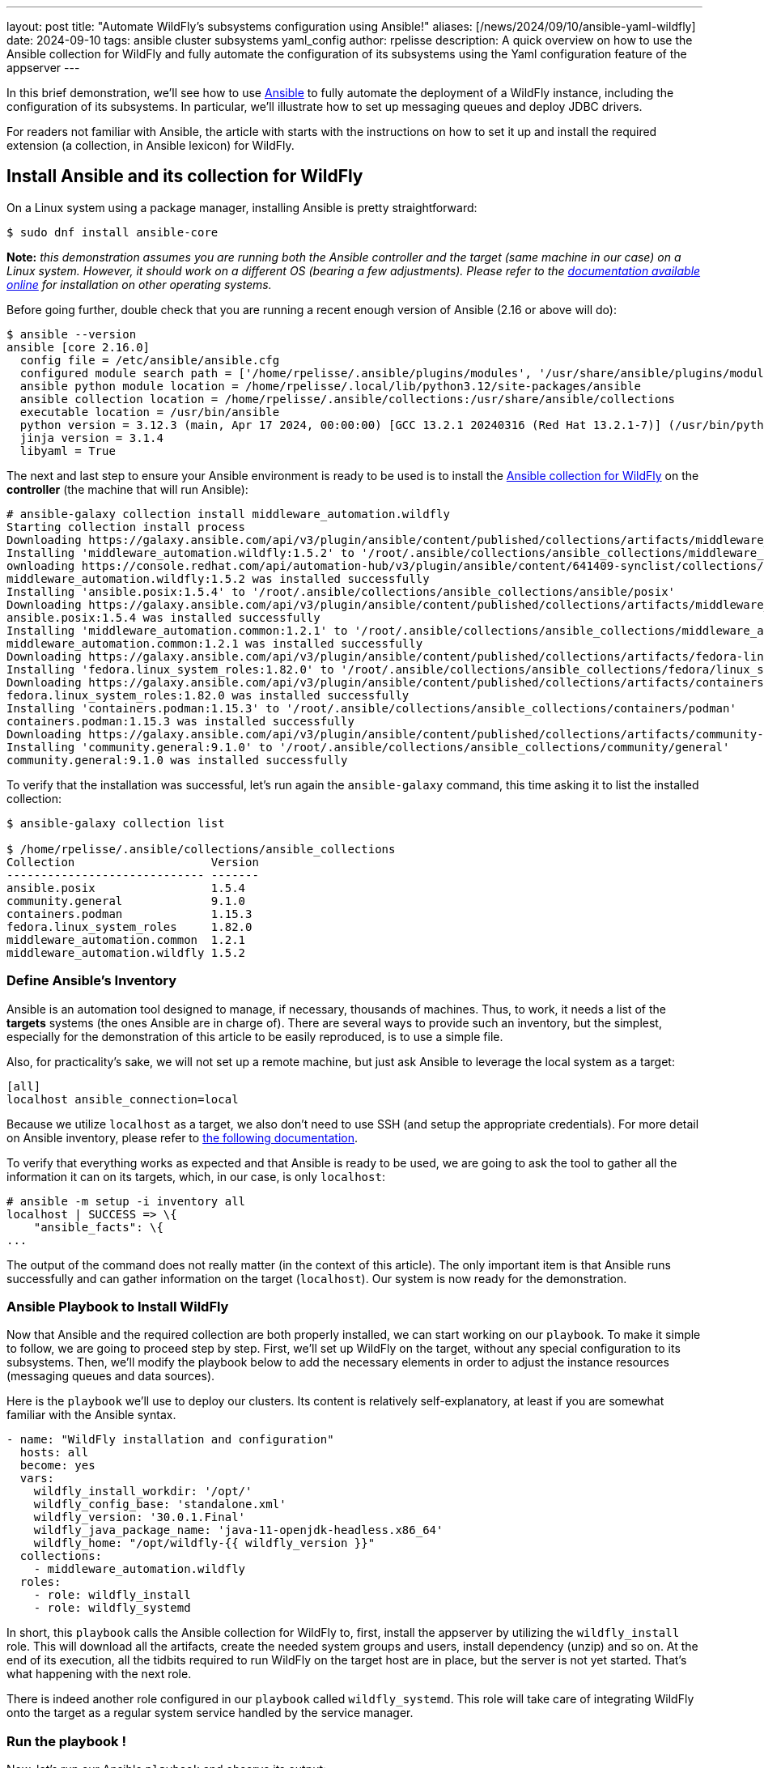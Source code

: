 ---
layout: post
title:  "Automate WildFly's subsystems configuration using Ansible!"
aliases: [/news/2024/09/10/ansible-yaml-wildfly]
date:   2024-09-10
tags:   ansible cluster subsystems yaml_config
author: rpelisse
description: A quick overview on how to use the Ansible collection for WildFly and fully automate the configuration of its subsystems using the Yaml configuration feature of the appserver
---

In this brief demonstration, we’ll see how to use https://www.ansible.com/[Ansible] to fully automate the deployment of a WildFly instance, including the configuration of its subsystems. In particular, we’ll illustrate how to set up messaging queues and deploy JDBC drivers.

For readers not familiar with Ansible, the article with starts with the instructions on how to set it up and install the required extension (a collection, in Ansible lexicon) for WildFly.

== Install Ansible and its collection for WildFly

On a Linux system using a package manager, installing Ansible is pretty straightforward:

[source,bash]
----
$ sudo dnf install ansible-core
----

*Note:* _this demonstration assumes you are running both the Ansible controller and the target (same machine in our case) on a Linux system. However, it should work on a different OS (bearing a few adjustments). Please refer to the https://docs.ansible.com/ansible/latest/installation_guide/intro_installation.html[documentation available online] for installation on other operating systems._

Before going further, double check that you are running a recent enough version of Ansible (2.16 or above will do):

[source,bash]
----
$ ansible --version
ansible [core 2.16.0]
  config file = /etc/ansible/ansible.cfg
  configured module search path = ['/home/rpelisse/.ansible/plugins/modules', '/usr/share/ansible/plugins/modules']
  ansible python module location = /home/rpelisse/.local/lib/python3.12/site-packages/ansible
  ansible collection location = /home/rpelisse/.ansible/collections:/usr/share/ansible/collections
  executable location = /usr/bin/ansible
  python version = 3.12.3 (main, Apr 17 2024, 00:00:00) [GCC 13.2.1 20240316 (Red Hat 13.2.1-7)] (/usr/bin/python3)
  jinja version = 3.1.4
  libyaml = True
----

The next and last step to ensure your Ansible environment is ready to be used is to install the https://github.com/ansible-middleware/wildfly/[Ansible collection for WildFly] on the **controller** (the machine that will run Ansible):

[source,bash]
----
# ansible-galaxy collection install middleware_automation.wildfly
Starting collection install process
Downloading https://galaxy.ansible.com/api/v3/plugin/ansible/content/published/collections/artifacts/middleware_automation-wildfly-1.5.2.tar.gz to /root/.ansible/tmp/ansible-local-85_kfluuxm/tmpztz1ds3y/middleware_automation-wildfly-1.5.2-veisxadr
Installing 'middleware_automation.wildfly:1.5.2' to '/root/.ansible/collections/ansible_collections/middleware_automation/wildfly'
ownloading https://console.redhat.com/api/automation-hub/v3/plugin/ansible/content/641409-synclist/collections/artifacts/ansible-posix-1.5.4.tar.gz to /root/.ansible/tmp/ansible-local-85_kfluuxm/tmpztz1ds3y/ansible-posix-1.5.4-it7fl_gz
middleware_automation.wildfly:1.5.2 was installed successfully
Installing 'ansible.posix:1.5.4' to '/root/.ansible/collections/ansible_collections/ansible/posix'
Downloading https://galaxy.ansible.com/api/v3/plugin/ansible/content/published/collections/artifacts/middleware_automation-common-1.2.1.tar.gz to /root/.ansible/tmp/ansible-local-85_kfluuxm/tmpztz1ds3y/middleware_automation-common-1.2.1-0tzs6cy9
ansible.posix:1.5.4 was installed successfully
Installing 'middleware_automation.common:1.2.1' to '/root/.ansible/collections/ansible_collections/middleware_automation/common'
middleware_automation.common:1.2.1 was installed successfully
Downloading https://galaxy.ansible.com/api/v3/plugin/ansible/content/published/collections/artifacts/fedora-linux_system_roles-1.82.0.tar.gz to /root/.ansible/tmp/ansible-local-85_kfluuxm/tmpztz1ds3y/fedora-linux_system_roles-1.82.0-5rfvn8a7
Installing 'fedora.linux_system_roles:1.82.0' to '/root/.ansible/collections/ansible_collections/fedora/linux_system_roles'
Downloading https://galaxy.ansible.com/api/v3/plugin/ansible/content/published/collections/artifacts/containers-podman-1.15.3.tar.gz to /root/.ansible/tmp/ansible-local-85_kfluuxm/tmpztz1ds3y/containers-podman-1.15.3-brqeuvs6
fedora.linux_system_roles:1.82.0 was installed successfully
Installing 'containers.podman:1.15.3' to '/root/.ansible/collections/ansible_collections/containers/podman'
containers.podman:1.15.3 was installed successfully
Downloading https://galaxy.ansible.com/api/v3/plugin/ansible/content/published/collections/artifacts/community-general-9.1.0.tar.gz to /root/.ansible/tmp/ansible-local-85_kfluuxm/tmpztz1ds3y/community-general-9.1.0-1ute58rg
Installing 'community.general:9.1.0' to '/root/.ansible/collections/ansible_collections/community/general'
community.general:9.1.0 was installed successfully
----

To verify that the installation was successful, let's run again the `ansible-galaxy` command, this time asking it to list the installed collection:

[source, bash]
----
$ ansible-galaxy collection list

$ /home/rpelisse/.ansible/collections/ansible_collections
Collection                    Version
----------------------------- -------
ansible.posix                 1.5.4
community.general             9.1.0
containers.podman             1.15.3
fedora.linux_system_roles     1.82.0
middleware_automation.common  1.2.1
middleware_automation.wildfly 1.5.2
----

=== Define Ansible’s Inventory

Ansible is an automation tool designed to manage, if necessary, thousands of machines. Thus, to work, it needs a list of the **targets** systems (the ones Ansible are in charge of). There are several ways to provide such an inventory, but the simplest, especially for the demonstration of this article to be easily reproduced, is to use a simple file.

Also, for practicality’s sake, we will not set up a remote machine, but just ask Ansible to leverage the local system as a target:

[source, txt]
----
[all]
localhost ansible_connection=local
----

Because we utilize `localhost` as a target, we also don't need to use SSH (and setup the appropriate credentials). For more detail on Ansible inventory, please refer to https://docs.ansible.com/ansible/latest/inventory_guide/intro_inventory.html[the following documentation].

To verify that everything works as expected and that Ansible is ready to be used, we are going to ask the tool to gather all the information it can on its targets, which, in our case, is only `localhost`:

[source, bash]
----
# ansible -m setup -i inventory all
localhost | SUCCESS => \{
    "ansible_facts": \{
...
----

The output of the command does not really matter (in the context of this article). The only important item is that Ansible runs successfully and can gather information on the target (`localhost`). Our system is now ready for the demonstration.

=== Ansible Playbook to Install WildFly

Now that Ansible and the required collection are both properly installed, we can start working on our `playbook`. To make it simple to follow, we are going to proceed step by step. First, we'll set up WildFly on the target, without any special configuration to its subsystems. Then, we'll modify the playbook below to add the necessary elements in order to adjust the instance resources (messaging queues and data sources).

Here is the `playbook` we'll use to deploy our clusters. Its content is relatively self-explanatory, at least if you are somewhat familiar with the Ansible syntax.

[source, yml]
----
- name: "WildFly installation and configuration"
  hosts: all
  become: yes
  vars:
    wildfly_install_workdir: '/opt/'
    wildfly_config_base: 'standalone.xml'
    wildfly_version: '30.0.1.Final'
    wildfly_java_package_name: 'java-11-openjdk-headless.x86_64'
    wildfly_home: "/opt/wildfly-{{ wildfly_version }}"
  collections:
    - middleware_automation.wildfly
  roles:
    - role: wildfly_install
    - role: wildfly_systemd
----

In short, this `playbook` calls the Ansible collection for WildFly to, first, install the appserver by utilizing the `wildfly_install` role. This will download all the artifacts, create the needed system groups and users, install dependency (unzip) and so on. At the end of its execution, all the tidbits required to run WildFly on the target host are in place, but the server is not yet started. That’s what happening with the next role.

There is indeed another role configured in our `playbook` called `wildfly_systemd`. This role will take care of integrating WildFly onto the target as a regular system service handled by the service manager.

=== Run the playbook !

Now, let’s run our Ansible `playbook` and observe its output:

[source, bash]
----
$ ansible-playbook -i inventory playbook.yml

PLAY [WildFly installation and configuration] **********************************

TASK [Gathering Facts] *********************************************************
ok: [localhost]

TASK [middleware_automation.wildfly.wildfly_install : Validating arguments against arg spec 'main'] ***
ok: [localhost]

TASK [middleware_automation.wildfly.wildfly_install : Ensure prerequirements are fullfilled.] ***
included: /root/.ansible/collections/ansible_collections/middleware_automation/wildfly/roles/wildfly_install/tasks/prereqs.yml for localhost

TASK [middleware_automation.wildfly.wildfly_install : Validate credentials] ****
ok: [localhost]

TASK [middleware_automation.wildfly.wildfly_install : Validate existing zipfiles wildfly-30.0.1.Final.zip for offline installs] ***
skipping: [localhost]

TASK [middleware_automation.wildfly.wildfly_install : Validate patch version for offline installs] ***
skipping: [localhost]

TASK [middleware_automation.wildfly.wildfly_install : Validate existing additional zipfiles \{{ eap_archive_filename }} for offline installs] ***
skipping: [localhost]

TASK [middleware_automation.wildfly.wildfly_install : Validate node identifier length] ***
ok: [localhost]

TASK [middleware_automation.wildfly.wildfly_install : Check that required packages list has been provided.] ***
ok: [localhost]

TASK [middleware_automation.wildfly.wildfly_install : Add JDK package java-11-openjdk-headless.x86_64 to packages list] ***
ok: [localhost]

TASK [middleware_automation.wildfly.wildfly_install : Add selinux package java-11-openjdk-headless.x86_64 to packages list] ***
skipping: [localhost]

TASK [middleware_automation.wildfly.wildfly_install : Install required packages (7)] ***
ok: [localhost]

TASK [middleware_automation.wildfly.wildfly_install : Ensure required local user exists.] ***
included: /root/.ansible/collections/ansible_collections/middleware_automation/wildfly/roles/wildfly_install/tasks/user.yml for localhost

TASK [middleware_automation.wildfly.wildfly_install : Check arguments] *********
ok: [localhost]

TASK [middleware_automation.wildfly.wildfly_install : Set wildfly group] *******
ok: [localhost]

TASK [middleware_automation.wildfly.wildfly_install : Ensure group wildfly exists.] ***
changed: [localhost]

TASK [middleware_automation.wildfly.wildfly_install : Ensure user wildfly exists.] ***
changed: [localhost]

TASK [middleware_automation.wildfly.wildfly_install : Ensure required directories exists.] ***
included: /root/.ansible/collections/ansible_collections/middleware_automation/wildfly/roles/wildfly_install/tasks/prepdirs.yml for localhost

TASK [middleware_automation.wildfly.wildfly_install : Check if work directory /opt/ exists] ***
ok: [localhost]

TASK [middleware_automation.wildfly.wildfly_install : Check if work directory /opt/ is readable] ***
ok: [localhost] => \{
    "changed": false,
    "msg": "Archive directory /opt/ is readable"
}

TASK [middleware_automation.wildfly.wildfly_install : Create archive_dir /opt/, if not exists.] ***
skipping: [localhost]

TASK [middleware_automation.wildfly.wildfly_install : Check if archive directory /opt/ exists] ***
ok: [localhost]

TASK [middleware_automation.wildfly.wildfly_install : Check if archive directory /opt/ is readable] ***
ok: [localhost] => \{
    "changed": false,
    "msg": "Archive directory /opt/ is readable"
}

TASK [middleware_automation.wildfly.wildfly_install : Create archive_dir /opt/, if not exists.] ***
skipping: [localhost]

TASK [middleware_automation.wildfly.wildfly_install : Ensure server is installed] ***
included: /root/.ansible/collections/ansible_collections/middleware_automation/wildfly/roles/wildfly_install/tasks/install.yml for localhost

TASK [middleware_automation.wildfly.wildfly_install : Check arguments] *********
ok: [localhost]

TASK [middleware_automation.wildfly.wildfly_install : Check local download archive path] ***
ok: [localhost]

TASK [middleware_automation.wildfly.wildfly_install : Set download paths] ******
ok: [localhost]

TASK [middleware_automation.wildfly.wildfly_install : Check target archive: /opt//wildfly-30.0.1.Final.zip] ***
ok: [localhost]

TASK [middleware_automation.wildfly.wildfly_install : Retrieve archive from website: https://github.com/wildfly/wildfly/releases/download] ***
included: /root/.ansible/collections/ansible_collections/middleware_automation/wildfly/roles/wildfly_install/tasks/install/web.yml for localhost

TASK [middleware_automation.wildfly.wildfly_install : Check arguments] *********
ok: [localhost]

TASK [middleware_automation.wildfly.wildfly_install : Download zipfile from https://github.com/wildfly/wildfly/releases/download/30.0.1.Final/wildfly-30.0.1.Final.zip into /work/wildfly-30.0.1.Final.zip] ***
changed: [localhost]

TASK [middleware_automation.wildfly.wildfly_install : Retrieve archive from RHN] ***
skipping: [localhost]

TASK [middleware_automation.wildfly.wildfly_install : Install server using RPM] ***
skipping: [localhost]

TASK [middleware_automation.wildfly.wildfly_install : Check downloaded archive] ***
ok: [localhost]

TASK [middleware_automation.wildfly.wildfly_install : Copy archive to target nodes] ***
changed: [localhost]

TASK [middleware_automation.wildfly.wildfly_install : Check target archive: /opt//wildfly-30.0.1.Final.zip] ***
ok: [localhost]

TASK [middleware_automation.wildfly.wildfly_install : Verify target archive state: /opt//wildfly-30.0.1.Final.zip] ***
ok: [localhost]

TASK [middleware_automation.wildfly.wildfly_install : Read target directory information: /opt/wildfly-30.0.1.Final] ***
ok: [localhost]

TASK [middleware_automation.wildfly.wildfly_install : Extract files from /opt//wildfly-30.0.1.Final.zip into /opt/.] ***
changed: [localhost]

TASK [middleware_automation.wildfly.wildfly_install : Note: decompression was not executed] ***
skipping: [localhost]

TASK [middleware_automation.wildfly.wildfly_install : Read information on server home directory: /opt/wildfly-30.0.1.Final] ***
ok: [localhost]

TASK [middleware_automation.wildfly.wildfly_install : Check state of server home directory: /opt/wildfly-30.0.1.Final] ***
ok: [localhost]

TASK [middleware_automation.wildfly.wildfly_install : Deploy custom configuration] ***
skipping: [localhost]

TASK [middleware_automation.wildfly.wildfly_install : Deploy configuration] ****
changed: [localhost]

TASK [Apply latest cumulative patch] *******************************************
skipping: [localhost]

TASK [middleware_automation.wildfly.wildfly_install : Ensure required parameters for elytron adapter are provided.] ***
skipping: [localhost]

TASK [Install elytron adapter] *************************************************
skipping: [localhost]

TASK [middleware_automation.wildfly.wildfly_install : Install server using Prospero] ***
skipping: [localhost]

TASK [middleware_automation.wildfly.wildfly_install : Check wildfly install directory state] ***
ok: [localhost]

TASK [middleware_automation.wildfly.wildfly_install : Validate conditions] *****
ok: [localhost]

TASK [Ensure firewalld configuration allows server port (if enabled).] *********
skipping: [localhost]

TASK [middleware_automation.wildfly.wildfly_systemd : Validating arguments against arg spec 'main'] ***
ok: [localhost]

TASK [middleware_automation.wildfly.wildfly_systemd : Check arguments] *********
ok: [localhost]

TASK [middleware_automation.wildfly.wildfly_systemd : Validate node identifier length] ***
ok: [localhost]

TASK [middleware_automation.wildfly.wildfly_systemd : Ensure that version is correct for yaml config extension] ***
skipping: [localhost]

TASK [Ensure required local user and group exists.] ****************************

TASK [middleware_automation.wildfly.wildfly_install : Check arguments] *********
ok: [localhost]

TASK [middleware_automation.wildfly.wildfly_install : Set wildfly group] *******
ok: [localhost]

TASK [middleware_automation.wildfly.wildfly_install : Ensure group wildfly exists.] ***
ok: [localhost]

TASK [middleware_automation.wildfly.wildfly_install : Ensure user wildfly exists.] ***
ok: [localhost]

TASK [middleware_automation.wildfly.wildfly_systemd : Check if PID directory exists] ***
ok: [localhost]

TASK [middleware_automation.wildfly.wildfly_systemd : Create PID directory path if not exists] ***
changed: [localhost]

TASK [middleware_automation.wildfly.wildfly_systemd : Ensure server configuration and systemd configuration are set] ***
included: /root/.ansible/collections/ansible_collections/middleware_automation/wildfly/roles/wildfly_systemd/tasks/systemd.yml for localhost

TASK [middleware_automation.wildfly.wildfly_systemd : Create basedir /opt/wildfly-30.0.1.Final/standalone for instance: wildfly] ***
ok: [localhost]

TASK [middleware_automation.wildfly.wildfly_systemd : Create deployment directories for instance: wildfly] ***
ok: [localhost]

TASK [middleware_automation.wildfly.wildfly_systemd : Ensure configuration directory exists] ***
skipping: [localhost]

TASK [middleware_automation.wildfly.wildfly_systemd : Find properties for colocated instance] ***
skipping: [localhost]

TASK [middleware_automation.wildfly.wildfly_systemd : Deploy properties for colocated instance] ***
skipping: [localhost]

TASK [middleware_automation.wildfly.wildfly_systemd : Deploy configuration] ****
ok: [localhost]

TASK [middleware_automation.wildfly.wildfly_systemd : Deploy custom configuration] ***
skipping: [localhost]

TASK [middleware_automation.wildfly.wildfly_systemd : Include YAML configuration extension] ***
skipping: [localhost]

TASK [middleware_automation.wildfly.wildfly_systemd : Check YAML configuration is disabled] ***
ok: [localhost]

TASK [middleware_automation.wildfly.wildfly_systemd : Determine JAVA_HOME for selected JVM] ***
ok: [localhost]

TASK [middleware_automation.wildfly.wildfly_systemd : Determine JAVA_HOME for selected JVM] ***
skipping: [localhost]

TASK [middleware_automation.wildfly.wildfly_systemd : Deploy service instance configuration: /etc/sysconfig/wildfly.conf] ***
changed: [localhost]

TASK [middleware_automation.wildfly.wildfly_systemd : Deploy Systemd unit for service: /etc/systemd/system/wildfly.service] ***
changed: [localhost]

TASK [middleware_automation.wildfly.wildfly_systemd : Perform daemon-reload to ensure the changes are picked up] ***
ok: [localhost]

TASK [middleware_automation.wildfly.wildfly_systemd : Ensure service is started] ***
included: /root/.ansible/collections/ansible_collections/middleware_automation/wildfly/roles/wildfly_systemd/tasks/service.yml for localhost

TASK [middleware_automation.wildfly.wildfly_systemd : Check arguments] *********
ok: [localhost]

TASK [middleware_automation.wildfly.wildfly_systemd : Set instance wildfly state to started] ***
changed: [localhost]

TASK [middleware_automation.wildfly.wildfly_systemd : Ensure server's apps are deployed] ***
skipping: [localhost]

RUNNING HANDLER [middleware_automation.wildfly.wildfly_systemd : Restart Wildfly] ***
included: /root/.ansible/collections/ansible_collections/middleware_automation/wildfly/roles/wildfly_systemd/tasks/service.yml for localhost

RUNNING HANDLER [middleware_automation.wildfly.wildfly_systemd : Check arguments] ***
ok: [localhost]

RUNNING HANDLER [middleware_automation.wildfly.wildfly_systemd : Set instance wildfly state to restarted] ***
changed: [localhost]

RUNNING HANDLER [middleware_automation.wildfly.wildfly_install : Execute restorecon] ***
skipping: [localhost]

PLAY RECAP *********************************************************************
localhost                  : ok=61   changed=11   unreachable=0    failed=0    skipped=24   rescued=0    ignored=0
----

=== Check that everything worked as expected

The easiest way to confirm that the `playbook` did indeed install WildFly (and started the appserver) is to use the `systemctl` command to check the associate services state:

[source, bash]
----
● wildfly.service - JBoss EAP (standalone mode)
     Loaded: loaded (/etc/systemd/system/wildfly.service; enabled; preset: disabled)
     Active: active (running) since Thu 2024-07-04 13:04:59 UTC; 6min ago
   Main PID: 1173 (standalone.sh)
      Tasks: 86 (limit: 1638)
     Memory: 379.4M
        CPU: 17.479s
     CGroup: /system.slice/wildfly.service
             ├─1173 /bin/sh /opt/wildfly-30.0.1.Final/bin/standalone.sh -c wildfly.xml -b 0.0.0.0 -bmanagement 127.0.0.1 -Djboss.bind.address.private=127.0.0.1 -Djboss.default.multicast.address=230.0.0.4 -Djboss.server.config.dir=/opt/wildfly-30.0.1.Final/standalone/configuration/ -Djboss.server.base.dir=/opt/wildfly-30.0.1.Final/standalone -Djboss.tx.node.id=localhost -Djboss.node.name=wildfly -Djboss.socket.binding.port-offset=0 -Dwildfly.statistics-enabled=false
             └─1316 /etc/alternatives/jre_11/bin/java "-D[Standalone]" "-Djdk.serialFilter=maxbytes=10485760;maxdepth=128;maxarray=100000;maxrefs=300000" -Xmx1024M -Xms512M --add-exports=java.desktop/sun.awt=ALL-UNNAMED --add-exports=java.naming/com.sun.jndi.ldap=ALL-UNNAMED --add-exports=java.naming/com.sun.jndi.url.ldap=ALL-UNNAMED --add-exports=java.naming/com.sun.jndi.url.ldaps=ALL-UNNAMED --add-exports=jdk.naming.dns/com.sun.jndi.dns=ALL-UNNAMED --add-opens=java.base/com.sun.net.ssl.internal.ssl=ALL-UNNAMED --add-opens=java.base/java.lang=ALL-UNNAMED --add-opens=java.base/java.lang.invoke=ALL-UNNAMED --add-opens=java.bas>

Jul 04 13:05:02 e32fad81e375 standalone.sh[1316]: 13:05:02,460 INFO  [org.wildfly.extension.undertow] (MSC service thread 1-7) WFLYUT0006: Undertow HTTP listener default listening on [0:0:0:0:0:0:0:0]:8080
Jul 04 13:05:02 e32fad81e375 standalone.sh[1316]: 13:05:02,585 INFO  [org.jboss.as.ejb3] (MSC service thread 1-8) WFLYEJB0493: Jakarta Enterprise Beans subsystem suspension complete
Jul 04 13:05:02 e32fad81e375 standalone.sh[1316]: 13:05:02,585 INFO  [org.wildfly.extension.undertow] (MSC service thread 1-2) WFLYUT0006: Undertow HTTPS listener https listening on [0:0:0:0:0:0:0:0]:8443
Jul 04 13:05:02 e32fad81e375 standalone.sh[1316]: 13:05:02,641 INFO  [org.jboss.as.connector.subsystems.datasources] (MSC service thread 1-8) WFLYJCA0001: Bound data source [java:jboss/datasources/ExampleDS]
Jul 04 13:05:02 e32fad81e375 standalone.sh[1316]: 13:05:02,730 INFO  [org.jboss.as.server.deployment.scanner] (MSC service thread 1-8) WFLYDS0013: Started FileSystemDeploymentService for directory /opt/wildfly-30.0.1.Final/standalone/deployments
Jul 04 13:05:02 e32fad81e375 standalone.sh[1316]: 13:05:02,788 INFO  [org.jboss.ws.common.management] (MSC service thread 1-6) JBWS022052: Starting JBossWS 7.0.0.Final (Apache CXF 4.0.0)
Jul 04 13:05:02 e32fad81e375 standalone.sh[1316]: 13:05:02,920 INFO  [org.jboss.as.server] (Controller Boot Thread) WFLYSRV0212: Resuming server
Jul 04 13:05:02 e32fad81e375 standalone.sh[1316]: 13:05:02,926 INFO  [org.jboss.as] (Controller Boot Thread) WFLYSRV0060: Http management interface listening on http://127.0.0.1:9990/management
Jul 04 13:05:02 e32fad81e375 standalone.sh[1316]: 13:05:02,926 INFO  [org.jboss.as] (Controller Boot Thread) WFLYSRV0051: Admin console listening on http://127.0.0.1:9990
Jul 04 13:05:02 e32fad81e375 standalone.sh[1316]: 13:05:02,928 INFO  [org.jboss.as] (Controller Boot Thread) WFLYSRV0025: WildFly Full 30.0.1.Final (WildFly Core 22.0.2.Final) started in 2998ms - Started 280 of 522 services (317 services are lazy, passive or on-demand) - Server configuration file in use: wildfly.xml
----

=== Deploy Queues Using the Yaml Config Feature

Now that we have a working instance of WildFly, let's look at the configuration of its subsystems. We have two requirements we want to implement: datasources and messaging queues. We'll start with the latter, as the setup of these resources is a bit simpler than datasources, which we'll give ourselves an opportunity to get familiar with the https://docs.wildfly.org/32/Admin_Guide.html#YAML_Configuration_file[Yaml configuration feature] before discussing how to handle the datasources.

Here are the messaging requirements: the WildFly instance needs to have two queues and one topic, both ready to be used and already configured. This can be achieved using the JBoss CLI with the following queries:

[source, bash]
----
jms-queue --profile=full add --queue-address=FirstQueue --entries=["java:/jms/queue/first"]
jms-queue --profile=full add --queue-address=SecondQueue --entries=["java:/jms/queue/second"]
jms-topic --profile=full add --topic-address=Topic --entries=["java:/jms/topic/Topic"]
----

Before we see how to implement these modifications using the Ansible collection and the Yaml config feature, let’s point out that we cannot (easily) automate those changes utilizing the JBoss CLI queries above. First of all, the CLI is not idempotent, which means that the first time the queries are run, it will create the resources, but the next times, it will fail, stating (quite correctly) that the resources already exist. Also, even if we bundle those queries into a batch, each time a server is set up, the CLI client will need to be started and the script executed before the instance is ready. All in all, it’s not ideal.

Fortunately, this is where the Yaml Config feature comes in and nicely implements the modification in a Ansible-friendly manner (or rather in an idempotent fashion). In essence, the feature allows specifying changes in the server subsystem in a simple https://yaml.org/[YAML file].

As an example, here is how one can express the messaging requirements we discussed above using this format:

[source, yml]
----
wildfly-configuration:
  subsystem:
    messaging-activemq:
      server:
        default:
          jms-queue:
            FirstQueue:
              entries:
                - 'java:/jms/queue/first'
            SecondQueue:
              entries:
                - 'java:/jms/queue/second'
          jms-topic:
            TheTopic:
              entries:
                - topic/TheTopic
                - java:jboss/exported/topic/TheTopic
----

With this file created; we can modify our `playbook` now to use the Yaml Config feature and configure accordingly the server's subsystem:

[source, yml]
----
    ...
    wildfly_config_base: 'standalone.xml'
    wildfly_version: '30.0.1.Final'
    wildfly_java_package_name: 'java-11-openjdk-headless.x86_64'
    wildfly_home: "/opt/wildfly-{{ wildfly_version }}"
    wildfly_enable_yml_config: True
    wildfly_yml_configs:
      - 'article.yml.j2'
----

Let's run again the `playbook` with this new configuration file. Note that Ansible will ensure the functionality is activated in the server and triggers a restart of WildFly so that the changes applied with the Yaml Config feature are, indeed, live:

[source, bash]
----
...
TASK [middleware_automation.wildfly.wildfly_systemd : Deploy YAML configuration files: ['article.yml.j2']] *****************************
changed: [localhost] => (item=article.yml.j2)
...
RUNNING HANDLER [middleware_automation.wildfly.wildfly_systemd : Set instance wildfly state to restarted] ******************************
changed: [localhost]

RUNNING HANDLER [middleware_automation.wildfly.wildfly_install : Execute restorecon] ***************************************************
skipping: [localhost]

PLAY RECAP *****************************************************************************************************************************
localhost                  : ok=73   changed=3    unreachable=0    failed=0    skipped=35   rescued=0    ignored=0
----

This configuration above simply adds the required resources (the queues and a topic); however, real-life scenarios are rarely as clear cut. Let's introduce a bit of complexity for the sake of making our example closer to a real use case.

FirstQueue is actually a legacy system, employed by a few, non-critical older apps and for this reason it has been decided it should not be durable. Also, because it is utilized by systems that are not yet updated, it needs to be associated with a legacy entry:

[source, bash]
----
/subsystem=messaging-activemq/server=default/jms-queue=FirstQueue:read-resource
{
    "outcome" => "success",
    "result" => \{
        "durable" => false,
        "entries" => ["java:/jms/queue/first"],
        "legacy-entries" => ["java:/jms/legacy/queue/old"],
        "selector" => undefined
    }
}
----

Let's modify our Yaml Config file to reflect those extra requirements:

[source, yml]
----
...
FirstQueue:
  entries:
    - 'java:/jms/queue/first'
  durable: false
  legacy-entries:
    - 'java:/jms/legacy/queue/old'
SecondQueue:
...
----

It's already quite nice to be able to express our changes to the subsystem configuration inside a simple text file, but, thanks to Ansible we can go further than that. Currently, the resource settings are somewhat hard-coded in this file; however, we can do better here.

Ansible can easily generate the content of this file using its **templating mechanism**. Which means that we can even abstract part of the configuration and not have all the value hard-coded in the file.

Let's assume, for instance, that FirstQueue is not durable when deployed on _staging_ systems. We can employ a template so that Ansible can create the appropriate configuration depending on the target system. Relying on the internal convention that any staging system as the suffix `'. stating'` in the machine hostname, Ansible be able to change the default value of durable from true to false:

[source, yml]
----
wildfly-configuration:
  subsystem:
    messaging-activemq:
      server:
        default:
          jms-queue:
            FirstQueue:
              entries:
                - 'java:/jms/queue/first'
{% if '.staging' in ansible_nodename %}
              durable: false
{% endif %}
              legacy-entries:
                - 'java:/jms/legacy/queue/old'
            SecondQueue:
              entries:
                - 'java:/jms/queue/second'
          jms-topic:
            TheTopic:
              entries:
                - topic/TheTopic
                - java:jboss/exported/topic/TheTopic
----

While this templating feature is quite powerful, a balance needs to be found when it is leveraged. Generating the entire template, based on rather complex data structure is not advisable, for instance. The Yaml Config file is already a configuration artifact, that can be used as a source of truth.

In short, when designing the way WildFly's setup will be provisioned, it's important to determine what needs to be added directly to the default configuration (`standalone.xml` or `standalone-full.xml`) utilized as a base and what can be parameterized using the Yaml configuration feature, employing or not, the templating functionality of Ansible.

To help make these decisions, here are a few rules of thumb to keep in mind:

* Large alteration of the subsystems (adding one or several, or simply rewriting entirely the default configuration) are most likely easier to achieve by providing a modified base configuration.
* Small changes to the subsystem configuration, adding a few, straightforward resources are most likely easy enough to implement.
* Changes in the configuration linked to the target environments can be achieved using the templating feature of Ansible.
* No matter what, remember the https://en.wikipedia.org/wiki/KISS_principle[KISS principle (Keep It Stupid Simple)].

Let's run again the `playbook`. As in the above example run, Ansible will notice the change to the Yaml configuration file and consequently update the target's subsystems configuration, before restarting the server.

With these first requirements in place, we now move to the deployment of our JDBC drivers and datasources.

=== Deploy JDBC drivers and datasources

The deployment of JDBC drivers and datasources on the target system is a somewhat more elaborated use case than the one we just saw with the messaging subsystem. Indeed, to add a JDBC driver to a WildFly server an entire module must be created; it's not just a configuration change in the `standalone.xml` that needs to be performed in an idempotent manner.

Fortunately, here again, the Ansible collection for WildFly does most of the heavy lifting. In fact, the default `playbook` we used already comes with the setup of two JDBC drivers:

[source, yml]
----
...
  collections:
    - middleware_automation.wildfly
  tasks:
    - name: Install second driver with wildfly_driver role
      ansible.builtin.include_role:
        name: wildfly_driver
      when: jdbc_drivers is defined and jdbc_drivers | length > 0
      vars:
        wildfly_driver_module_name: "{{ item.name }}"
        wildfly_driver_version: "{{ item.version }}"
        wildfly_driver_jar_filename: "{{ item.jar_file }}"
        wildfly_driver_jar_url: "{{ item.url }}"
      loop: "{{ jdbc_drivers }}"
...
----

As shown above, the collection provides a generic role that takes care of creating the file hierarchy associated to a JDBC driver, but also downloading the required artifacts (jar file) along with generating the needed descriptor (module.xml). The driver's specific values are stored in the `vars.yml`, imported by Ansible when executing this `playbook`:

[source, yml]
----
postgres_driver_version: 9.4.1212
mariadb_driver_version: 3.2.0
jdbc_drivers:
    - \{ version: "{{ postgres_driver_version }}", name: 'org.postgresql', jar_file: "postgresql-{{ postgres_driver_version }}.jar", url: "https://repo.maven.apache.org/maven2/org/postgresql/postgresql/{{ postgres_driver_version }}/postgresql-{{ postgres_driver_version }}.jar" }
    - \{ version: "{{ mariadb_driver_version }}", name: 'org.mariadb', jar_file: "mariadb-java-client-{{ mariadb_driver_version }}.jar", url: "https://repo1.maven.org/maven2/org/mariadb/jdbc/mariadb-java-client/{{ mariadb_driver_version }}/mariadb-java-client-{{ mariadb_driver_version }}.jar" }
----

*Note:* _The Ansible collection for WildFly comes with a default template to generate the `module.xml` of a custom module. Obviously, this template might not be a good fit for ALL the drivers that users may have to install in a WildFly setup. For this reason, the template itself can easily be replaced by another one, provided by the user._

While this role ensures the modules are ready to be utilized, it does not; however, activate them. To make them available to use for datasources, we will add their definition to our Yaml configuration file:

[source, yaml]
----
wildfly-configuration:
  subsystem:
  ...
    datasources:
      jdbc-driver:
        postgresql:
          driver-name: postgresql
          driver-xa-datasource-class-name: org.postgresql.xa.PGXADataSource
          driver-module-name: org.postgresql
     ...
----

As we already have a datastructure with most of the required information, we are going to adopt a more dynamic approach, where the drivers configuration is automatically generated by the content of the existing array:

[source, yaml]
----
...
    datasources:
      \{% if jdbc_drivers is defined and jdbc_drivers | length > 0 %}jdbc-driver:
{% for driver in jdbc_drivers %}
        \{{ driver.name | regex_replace('^org.', '') }}:
          driver-name: \{{ driver.name | regex_replace('^org.', '') }}
          driver-xa-datasource-class-name: \{{ driver.class_name }}
          driver-module-name: \{{ driver.name }}
{% endfor %}
{% endif %}
----

*Note:* _the jinja2 template above is there to demonstrate how much flexibility the ability to turn the Yaml Config file into a template brings to the user. It is; however, debatable if such an intricate approach is the most reasonable, or even recommended._

The variable provided by the default `playbook` does not contain the JDBC driver classname, so we need to add that information to the `vars.yml` file:

[source, yaml]
----
jdbc_drivers:
  - \{ version: "{{ postgres_driver_version }}", name: 'org.postgresql', jar_file: "postgresql-{{ postgres_driver_version }}.jar", url: "https://repo.maven.apache.org/maven2/org/postgresql/postgresql/{{ postgres_driver_version }}/postgresql-{{ postgres_driver_version }}.jar", class_name: 'org.postgresql.xa.PGXADataSource' }
  - \{ version: "{{ mariadb_driver_version }}", name: 'org.mariadb', jar_file: "mariadb-java-client-{{ mariadb_driver_version }}.jar", url: "https://repo1.maven.org/maven2/org/mariadb/jdbc/mariadb-java-client/{{ mariadb_driver_version }}/mariadb-java-client-{{ mariadb_driver_version }}.jar", class_name: 'org.mariadb.jdbc.Driver' }
----

We can now run again the `playbook` and simply check, after it ran successfully, that the drivers have been properly added:

[source, bash]
----
[standalone@localhost:9990 /] /subsystem=datasources/jdbc-driver=mariadb:read-resource
{
    "outcome" => "success",
    "result" => \{
        "deployment-name" => undefined,
        "driver-class-name" => undefined,
        "driver-datasource-class-name" => undefined,
        "driver-major-version" => undefined,
        "driver-minor-version" => undefined,
        "driver-module-name" => "org.mariadb",
        "driver-name" => "mariadb",
        "driver-xa-datasource-class-name" => "org.mariadb.jdbc.Driver",
        "jdbc-compliant" => undefined,
        "module-slot" => undefined,
        "profile" => undefined
    }
}
[standalone@localhost:9990 /] /subsystem=datasources/jdbc-driver=postgresql:read-resource
{
    "outcome" => "success",
    "result" => \{
        "deployment-name" => undefined,
        "driver-class-name" => undefined,
        "driver-datasource-class-name" => undefined,
        "driver-major-version" => undefined,
        "driver-minor-version" => undefined,
        "driver-module-name" => "org.postgresql",
        "driver-name" => "postgresql",
        "driver-xa-datasource-class-name" => "org.postgresql.xa.PGXADataSource",
        "jdbc-compliant" => undefined,
        "module-slot" => undefined,
        "profile" => undefined
    }
}
----
With the drivers in place, we have just one more requirement to implement: setting up the *datasources*. The parameters vary depending on the target system. When WildFly is running on Red Hat Enterprise Linux 8 (RHEL8), the server is still using Postrgesql as a default datasources; however, when running on RHEL9, it should be utilizing MariaDB.

Here again, we are going to leverage the templating system of Ansible, to set up the right default datasource, with the appropriate driver on the targets.

[source, yaml]
----
...
wildfly-configuration:
  subsystem:
  ...
      data-source:
        DefaultDS:
          enabled: true
          jndi-name: java:jboss/datasources/DefaultDS
          max-pool-size: \{{ default_ds_max_size }}
          min-pool-size: \{{ default_ds_min_size }}
          connection-url: "jdbc:{% if ansible_distribution_major_version == 9 %}mariadb{% else %}postgresql{% endif %}://localhost/default_ds"
          driver-name: \{% if ansible_distribution_major_version == 9 %}mariadb{% else %}postgresql{% endif %}
----

== Conclusion

We have now fulfilled all the requirements and fully automated our set-up of WildFly. In doing so, we hopefully demonstrated how to use the Yaml Configuration feature of the Java server in conjunction with the Ansible collection for WildFly. Leveraging the latter with Ansible gives an efficient way to provision and manages hundreds, if not thousands of servers, without any manual intervention.
